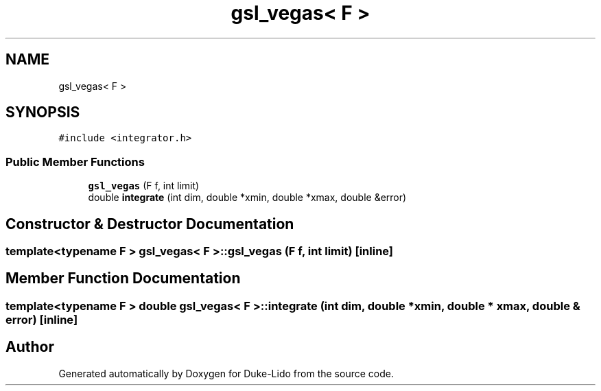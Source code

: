 .TH "gsl_vegas< F >" 3 "Thu Jul 1 2021" "Duke-Lido" \" -*- nroff -*-
.ad l
.nh
.SH NAME
gsl_vegas< F >
.SH SYNOPSIS
.br
.PP
.PP
\fC#include <integrator\&.h>\fP
.SS "Public Member Functions"

.in +1c
.ti -1c
.RI "\fBgsl_vegas\fP (F f, int limit)"
.br
.ti -1c
.RI "double \fBintegrate\fP (int dim, double *xmin, double *xmax, double &error)"
.br
.in -1c
.SH "Constructor & Destructor Documentation"
.PP 
.SS "template<typename F > \fBgsl_vegas\fP< F >::\fBgsl_vegas\fP (F f, int limit)\fC [inline]\fP"

.SH "Member Function Documentation"
.PP 
.SS "template<typename F > double \fBgsl_vegas\fP< F >::integrate (int dim, double * xmin, double * xmax, double & error)\fC [inline]\fP"


.SH "Author"
.PP 
Generated automatically by Doxygen for Duke-Lido from the source code\&.
